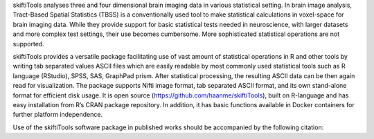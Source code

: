 skiftiTools analyses three and four dimensional brain imaging data in various statistical setting. In brain image analysis, Tract-Based Spatial Statistics (TBSS) is a conventionally used tool to make statistical calculations in voxel-space for brain imaging data. While they provide support for basic statistical tests needed in neuroscience, with larger datasets and more complex test settings, their use becomes cumbersome. More sophisticated statistical operations are not supported. 

skiftiTools provides a versatile package facilitating use of vast amount of statistical operations in R and other tools by writing tab separated values ASCII files which are easily readable by most commonly used statistical tools such as R language (RStudio), SPSS, SAS, GraphPad prism. After statistical processing, the resulting ASCII data can be then again read for visualization. The package supports Nifti image format, tab separated ASCII format, and its own stand-alone format for efficient disk usage. It is open source (https://github.com/haanme/skiftiTools), built on R-language and has easy installation from R’s CRAN package repository. In addition, it has basic functions available in Docker containers for further platform independence.

.. image:: Figure1.png

Use of the skiftiTools software package in published works should be accompanied by the following citation:

.. Reference:: 
   Merisaari, H., Rosberg, A., Karlsson, H., Karlsson, L., Seidlitz, J., Betlehem,    R., & Tuulari, J. (2024). skiftiTools: An R package for visualizing and            manipulating skeletonized brain diffusion tensor imaging data for versatile        statistics of choice. Science Communications World Wide. doi:10.57736/87d2-0608
